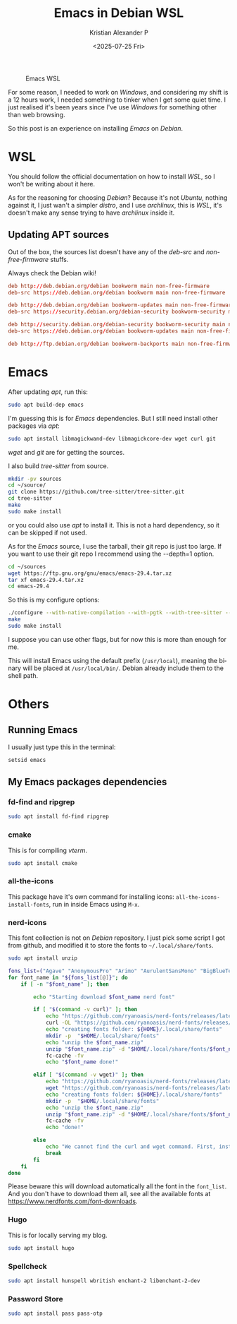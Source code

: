 #+options: ':nil -:nil ^:{} num:nil toc:nil
#+author: Kristian Alexander P
#+title: Emacs in Debian WSL
#+date: <2025-07-25 Fri>
#+description: Compiling Emacs on Debian WSL
#+hugo_tags: windows wsl emacs
#+hugo_categories: emacs
#+hugo_auto_set_lastmod: t
#+hugo_section: posts
#+hugo_base_dir: ../../
#+language: en
#+creator: Emacs 30.1 (Org mode 9.8-pre)
#+startup: inlineimages

#+caption: Emacs WSL
[[./Emacs-WSL.png]]

For some reason, I needed to work on /Windows/, and considering my shift is a 12 hours work, I needed something to tinker when I get some quiet time. I just realised it's been years since I've use /Windows/ for something other than web browsing.

So this post is an experience on installing /Emacs/ on /Debian/.
* WSL
You should follow the official documentation on how to install /WSL/, so I won't be writing about it here.

As for the reasoning for choosing /Debian/? Because it's not /Ubuntu/, nothing against it, I just wan't a simpler /distro/, and I use /archlinux/, this is /WSL/, it's doesn't make any sense trying to have /archlinux/ inside it.
** Updating APT sources
Out of the box, the sources list doesn't have any of the /deb-src/ and /non-free-firmware/ stuffs.
#+name: /etc/apt/sources.list
#+caption: Always check the Debian wiki!
#+begin_src conf
deb http://deb.debian.org/debian bookworm main non-free-firmware
deb-src https://deb.debian.org/debian bookworm main non-free-firmware

deb http://deb.debian.org/debian bookworm-updates main non-free-firmware
deb-src https://security.debian.org/debian-security bookworm-security main non-free-firmware

deb http://security.debian.org/debian-security bookworm-security main non-free-firmware
deb-src https://deb.debian.org/debian bookworm-updates main non-free-firmware

deb http://ftp.debian.org/debian bookworm-backports main non-free-firmware
#+end_src

#+caption:
[[./WSL-2025-07-25 231457.png]]
* Emacs
After updating /apt/, run this:
#+name: apt build-dep
#+begin_src sh :tangle no
  sudo apt build-dep emacs
#+end_src

I'm guessing this is for /Emacs/ dependencies. But I still need install other packages via /apt/:

#+name: other dependencies
#+begin_src sh :tangle no
  sudo apt install libmagickwand-dev libmagickcore-dev wget curl git
#+end_src
/wget/ and /git/ are for getting the sources.

I also build /tree-sitter/ from source.

#+name: tree-sitter
#+begin_src sh :tangle no
  mkdir -pv sources
  cd ~/source/
  git clone https://github.com/tree-sitter/tree-sitter.git
  cd tree-sitter
  make
  sudo make install
#+end_src

or you could also use /apt/ to install it. This is not a hard dependency, so it can be skipped if not used.

As for the /Emacs/ source, I use the tarball, their git repo is just too large. If you want to use their git repo I recommend using the --depth=1 option.

#+name: when using tarball
#+begin_src sh
  cd ~/sources
  wget https://ftp.gnu.org/gnu/emacs/emacs-29.4.tar.xz
  tar xf emacs-29.4.tar.xz
  cd emacs-29.4
#+end_src

So this is my configure options:
#+name: compile Emacs
#+begin_src sh
  ./configure --with-native-compilation --with-pgtk --with-tree-sitter --with-modules --with-threads --with-mailutils --with-imagemagick --with-json
  make
  sudo make install
#+end_src
I suppose you can use other flags, but for now this is more than enough for me.

This will install Emacs using the default prefix (=/usr/local=), meaning the binary will be placed at =/usr/local/bin/=. Debian already include them to the shell path.
* Others
** Running Emacs
I usually just type this in the terminal:
#+name: running Emacs
#+begin_src sh
  setsid emacs
#+end_src
** My Emacs packages dependencies
*** fd-find and ripgrep
#+begin_src sh
  sudo apt install fd-find ripgrep
#+end_src
*** cmake
This is for compiling /vterm/.
#+begin_src sh
  sudo apt install cmake
#+end_src
*** all-the-icons
This package have it's own command for installing icons: ~all-the-icons-install-fonts~, run in inside Emacs using ~M-x~.
*** nerd-icons
This font collection is not on /Debian/ repository. I just pick some script I got from github, and modified it to store the fonts to ~~/.local/share/fonts~.
#+begin_src sh
  sudo apt install unzip
#+end_src

#+name: nerd-fonts installer script
#+begin_src sh :shebang /usr/bin/env bash :tangle no
  fons_list=("Agave" "AnonymousPro" "Arimo" "AurulentSansMono" "BigBlueTerminal" "BitstreamVeraSansMono" "CascadiaCode" "CodeNewRoman" "ComicShannsMono" "Cousine" "DaddyTimeMono" "DejaVuSansMono" "FantasqueSansMono" "FiraCode" "FiraMono" "Gohu" "Go-Mono" "Hack" "Hasklig" "HeavyData" "Hermit" "iA-Writer" "IBMPlexMono" "InconsolataGo" "InconsolataLGC" "Inconsolata" "IosevkaTerm" "Iosevka""JetBrainsMono" "Lekton" "LiberationMono" "Lilex" "Meslo" "Monofur" "Monoid" "Mononoki" "MPlus" "NerdFontsSymbolsOnly" "Noto" "OpenDyslexic" "Overpass" "ProFont" "ProggyClean" "RobotoMono" "ShareTechMono" "SourceCodePro" "SpaceMono" "Terminus" "Tinos" "UbuntuMono" "Ubuntu" "VictorMono")
  for font_name in "${fons_list[@]}"; do
      if [ -n "$font_name" ]; then

          echo "Starting download $font_name nerd font"

          if [ "$(command -v curl)" ]; then
              echo "https://github.com/ryanoasis/nerd-fonts/releases/latest/download/$font_name.zip"
              curl -OL "https://github.com/ryanoasis/nerd-fonts/releases/latest/download/$font_name.zip"
              echo "creating fonts folder: ${HOME}/.local/share/fonts"
              mkdir -p  "$HOME/.local/share/fonts"
              echo "unzip the $font_name.zip"
              unzip "$font_name.zip" -d "$HOME/.local/share/fonts/$font_name/"
              fc-cache -fv
              echo "$font_name done!"

          elif [ "$(command -v wget)" ]; then
              echo "https://github.com/ryanoasis/nerd-fonts/releases/latest/download/$font_name.zip"
              wget "https://github.com/ryanoasis/nerd-fonts/releases/latest/download/$font_name.zip"
              echo "creating fonts folder: ${HOME}/.local/share/fonts"
              mkdir -p  "$HOME/.local/share/fonts"
              echo "unzip the $font_name.zip"
              unzip "$font_name.zip" -d "$HOME/.local/share/fonts/$font_name/"
              fc-cache -fv
              echo "done!"

          else
              echo "We cannot find the curl and wget command. First, install the curl and wget command, one of them."
              break
          fi
      fi
  done
#+end_src

Please beware this will download automatically all the font in the =font_list=. And you don't have to download them all, see all the available fonts at https://www.nerdfonts.com/font-downloads.
*** Hugo
This is for locally serving my blog.
#+begin_src sh
  sudo apt install hugo
#+end_src
*** Spellcheck
#+begin_src sh
  sudo apt install hunspell wbritish enchant-2 libenchant-2-dev
#+end_src
*** Password Store
#+begin_src sh
  sudo apt install pass pass-otp
#+end_src
